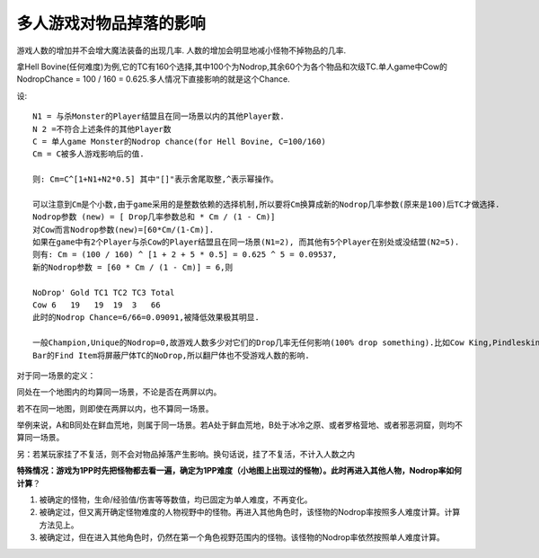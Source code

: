 .. _多人游戏对物品掉落的影响:

多人游戏对物品掉落的影响
===============================================================================
游戏人数的增加并不会增大魔法装备的出现几率. 人数的增加会明显地减小怪物不掉物品的几率.

拿Hell Bovine(任何难度)为例,它的TC有160个选择,其中100个为Nodrop,其余60个为各个物品和次级TC.单人game中Cow的 NodropChance = 100 / 160 = 0.625.多人情况下直接影响的就是这个Chance. 

设::

	N1 = 与杀Monster的Player结盟且在同一场景以内的其他Player数. 
	N 2 =不符合上述条件的其他Player数 
	C = 单人game Monster的Nodrop chance(for Hell Bovine, C=100/160) 
	Cm = C被多人游戏影响后的值. 

	则: Cm=C^[1+N1+N2*0.5] 其中"[]"表示舍尾取整,^表示幂操作。

	可以注意到Cm是个小数,由于game采用的是整数依赖的选择机制,所以要将Cm换算成新的Nodrop几率参数(原来是100)后TC才做选择. 
	Nodrop参数 (new) = [ Drop几率参数总和 * Cm / (1 - Cm)] 
	对Cow而言Nodrop参数(new)=[60*Cm/(1-Cm)].
	如果在game中有2个Player与杀Cow的Player结盟且在同一场景(N1=2), 而其他有5个Player在别处或没结盟(N2=5).
	则有: Cm = (100 / 160) ^ [1 + 2 + 5 * 0.5] = 0.625 ^ 5 = 0.09537,
	新的Nodrop参数 = [60 * Cm / (1 - Cm)] = 6,则

	NoDrop' Gold TC1 TC2 TC3 Total 
	Cow 6   19   19  19  3   66 
	此时的Nodrop Chance=6/66=0.09091,被降低效果极其明显. 

	一般Champion,Unique的Nodrop=0,故游戏人数多少对它们的Drop几率无任何影响(100% drop something).比如Cow King,Pindleskin.
	Bar的Find Item将屏蔽尸体TC的NoDrop,所以翻尸体也不受游戏人数的影响.

对于同一场景的定义：

同处在一个地图内的均算同一场景，不论是否在两屏以内。

若不在同一地图，则即使在两屏以内，也不算同一场景。

举例来说，A和B同处在鲜血荒地，则属于同一场景。若A处于鲜血荒地，B处于冰冷之原、或者罗格营地、或者邪恶洞窟，则均不算同一场景。

另：若某玩家挂了不复活，则不会对物品掉落产生影响。换句话说，挂了不复活，不计入人数之内

**特殊情况：游戏为1PP时先把怪物都去看一遍，确定为1PP难度（小地图上出现过的怪物）。此时再进入其他人物，Nodrop率如何计算**？

1. 被确定的怪物，生命/经验值/伤害等等数值，均已固定为单人难度，不再变化。

2. 被确定过，但又离开确定怪物难度的人物视野中的怪物。再进入其他角色时，该怪物的Nodrop率按照多人难度计算。计算方法见上。

3. 被确定过，但在进入其他角色时，仍然在第一个角色视野范围内的怪物。该怪物的Nodrop率依然按照单人难度计算。